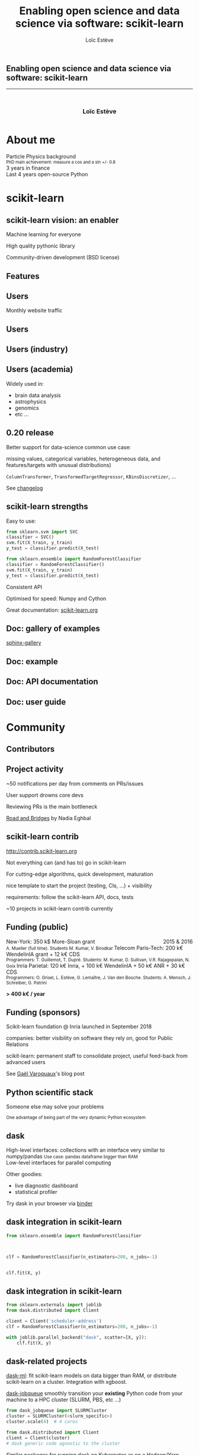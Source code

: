 #+OPTIONS: num:nil toc:nil
#+REVEAL_TRANS: none
#+REVEAL_THEME: black
#+OPTIONS: reveal_width:1200 reveal_height:800
#+REVEAL_ROOT: https://cdn.jsdelivr.net/npm/reveal.js@3.7.0
#+REVEAL_PLUGINS: (markdown notes highlight)
#+OPTIONS: reveal_history:t reveal_title_slide:nil
#+REVEAL_EXTRA_CSS: ./custom.css
#+Title: Enabling open science and data science via software: scikit-learn
#+Author: Loïc Estève
# #+Email: Email Address or Twitter Handle

# TODO: add news about last release with highlights

* 

#+BEGIN_EXPORT html
<h2>Enabling open science and data science via software: scikit-learn</h2>

<hr>

<h3 style="text-align: center; margin-left: 0; margin-top: 50px">
Loïc Estève
</h3>

<div style="text-align: center; margin-top: 50px">
  <img src="img/inria.png" alt="Inria" height="120px"/>
</div>
#+END_EXPORT

* About me

#+BEGIN_EXPORT html
<div class="fragment">Particle Physics background</div>
<div class="fragment step-fade-in-then-out" style="font-size: 80%">PhD main achievement: measure a cos and a sin +/- 0.8</div>

<div class="fragment">3 years in finance</div>

<div style="text-align: center margin-top: 120px" class="fragment">
    <div>Last 4 years open-source Python</div>
    <img src="img/nilearn-logo.png" height="120px">
    <img src="img/joblib_logo.svg" height="120px">
    <img src="img/scikit-learn-logo-notext.png" height="120px">
    <img src="img/dask_horizontal_white.svg" height="120px">
</div>
#+END_EXPORT

* scikit-learn
** scikit-learn vision: an enabler

#+BEGIN_EXPORT html
<div style="float: left; margin-right: 20px; width=25%">
    <img src="img/scikit-learn.png" height="200px">
</div>

<p class="fragment">Machine learning for everyone</p>

<p class="fragment">
High quality pythonic library
</p>

<p class="fragment">
Community-driven development (BSD license)
</p>
#+END_EXPORT
** Features

#+HTML: <img src="img/scikit-learn-doc.png" width="80%"/>

** Users
Monthly website traffic
#+REVEAL_HTML: <img src="img/scikit-learn-website-users.png" style="background: white"/>
** Users
#+REVEAL_HTML: <img src="img/scikit-learn-users.png"/>

** Users (industry)

#+REVEAL_HTML: <img src="img/companies-using-scikit-learn.png"/>

** Users (academia)

#+REVEAL_HTML: <img src="img/nilearn-plot.png" width="60%">

Widely used in:
- brain data analysis
- astrophysics
- genomics
- etc ...
** 0.20 release
Better support for data-science common use case:

missing values, categorical
variables, heterogeneous data, and features/targets with unusual distributions)

~ColumnTransformer~, ~TransformedTargetRegressor~, ~KBinsDiscretizer~, ...

See [[https://scikit-learn.org/stable/whats_new.html#version-0-20-1][changelog]]
** scikit-learn strengths

Easy to use:

#+REVEAL_HTML: <div class="step-fade-in-then-out fragment">
#+BEGIN_SRC python
from sklearn.svm import SVC
classifier = SVC()
svm.fit(X_train, y_train)
y_test = classifier.predict(X_test)
#+END_SRC
#+REVEAL_HTML: </div>

#+REVEAL_HTML: <div class="fragment">
#+BEGIN_SRC python
from sklearn.ensemble import RandomForestClassifier
classifier = RandomForestClassifier()
svm.fit(X_train, y_train)
y_test = classifier.predict(X_test)
#+END_SRC

Consistent API
#+REVEAL_HTML: </div>

#+ATTR_REVEAL: :frag t

#+ATTR_REVEAL: :frag t
Optimised for speed: Numpy and Cython

# Small hack below. This is annoying but using ATTR_REVEAL on something that
# has a link creates a fragment for both the text and the link
#+BEGIN_EXPORT html
<div class="fragment"/>
#+END_EXPORT

Great documentation: [[https://scikit-learn.org][scikit-learn.org]]

** Doc: gallery of examples

[[https://sphinx-gallery.readthedocs.io/][sphinx-gallery]]

#+REVEAL_HTML: <img src="img/doc-gallery-examples.png" width="80%"/>

** Doc: example

#+REVEAL_HTML: <img src="img/doc-example.png" width="70%"/>

** Doc: API documentation

#+REVEAL_HTML: <img src="img/doc-reference.png" width="80%"/>
#+REVEAL_HTML: <img src="img/doc-reference-to-examples.png" width="80%"/>

** Doc: user guide

#+REVEAL_HTML: <img src="img/doc-user-guide.png"/>

* Community
** Contributors

#+HTML: <img src="img/scikit-learn-contributors.png" width="70%"/>

# ** Development process
# - 2 core devs approvals to get a pull request merged <!-- .element class="fragment" -->
# - <!-- .element class="fragment" --> CIs in each pull request: **AppVeyor**
#   (Windows), **Travis** (Linux), **CircleCI** (generate documentation),
#   **codecov** (coverage, useful browser extension)<br/>
# - <img src="img/continuous-integration.png" height="250px" class="fragment step-fade-in-then-out"/>
# - daily tests against our dependencies development versions (numpy, scipy, ...):
#   very useful to catch regressions or deprecated functionalities <!-- .element class="fragment" -->
** Project activity

~50 notifications per day from comments on PRs/issues

#+HTML: <img src="img/scikit-learn-opened-issues-and-prs.png">

User support drowns core devs

Reviewing PRs is the main bottleneck

[[https://www.fordfoundation.org/about/library/reports-and-studies/roads-and-bridges-the-unseen-labor-behind-our-digital-infrastructure][Road and Bridges]] by Nadia Eghbal
** scikit-learn contrib

http://contrib.scikit-learn.org

#+ATTR_REVEAL: :frag t
Not everything can (and has to) go in scikit-learn

#+ATTR_REVEAL: :frag t
For cutting-edge algorithms, quick development, maturation

#+ATTR_REVEAL: :frag t
nice template to start the project (testing, CIs, ...) + visibility

#+ATTR_REVEAL: :frag t
requirements: follow the scikit-learn API, docs, tests

#+ATTR_REVEAL: :frag t
~10 projects in scikit-learn contrib currently

# Local variables:
# after-save-hook: org-reveal-export-to-html
# end:

** Funding (public)

#+BEGIN_EXPORT html
<div style="float: right">2015 & 2016</div>

New-York: 350 k$ More-Sloan grant<br/>
<small>
A. Mueller (full time). Students M. Kumar, V. Birodkar
</small>

Telecom Paris-Tech: 200 k€ WendelinIA grant + 12 k€ CDS<br/>
<small>
Programmers: T. Guillemot, T. Dupré. Students: M. Kumar, D. Sullivan, V.R.
Rajagopalan, N. Goix
</small>

Inria Parietal: 120 k€ Inria, + 100 k€ WendelinIA + 50 k€ ANR + 30 k€ CDS<br/>
<small>
Programmers: O. Grisel, L. Estève, G. Lemaître, J. Van den Bosche. Students:
A. Mensch, J. Schreiber, G. Patrini
</small>
#+END_EXPORT
*> 400 k€ / year*
** Funding (sponsors)

#+HTML: <img src="img/scikit-learn-foundation-sponsors.png", width="40%" style="float: left; margin-right: 20px"/>

Scikit-learn foundation @ Inria launched in September 2018

companies: better visibility on software they rely on, good for Public Relations

scikit-learn: permanent staff to consolidate project, useful feed-back from
advanced users

See [[http://gael-varoquaux.info/programming/a-foundation-for-scikit-learn-at-inria.html][Gaël Varoquaux]]'s blog post

** Python scientific stack

#+HTML: <img src="img/pydata-stack.png" width="80%"/>

Someone else may solve your problems

#+HTML: <small>One advantage of being part of the very dynamic Python ecosystem</small>

** dask

#+BEGIN_EXPORT html
<div>
<img src="img/dask-array-white-text.svg" width=35% style="float: left; margin-right: 20px"/>
High-level interfaces: collections with an interface very similar to numpy/pandas
<small>Use case: pandas dataframe bigger than RAM</small>
</div>

<div>
<img src="img/grid-search-schedule.gif" width="35%" style="float: left; margin-right: 20px"/>
Low-level interfaces for parallel computing
</div>

<img src="img/dask-diagnostics.png" width="35%" style="float: left;
margin-right: 20px"/>
#+END_EXPORT

Other goodies:
- live diagnostic dashboard
- statistical profiler

Try dask in your browser via [[https://mybinder.org/v2/gh/dask/dask-examples/master?urlpath=lab][binder]]

** dask integration in scikit-learn 

#+BEGIN_SRC python
from sklearn.ensemble import RandomForestClassifier



clf = RandomForestClassifier(n_estimators=200, n_jobs=-1)


clf.fit(X, y)
#+END_SRC
** dask integration in scikit-learn
#+BEGIN_SRC python
from sklearn.externals import joblib
from dask.distributed import Client

client = Client('scheduler-address')
clf = RandomForestClassifier(n_estimators=200, n_jobs=-1)

with joblib.parallel_backend("dask", scatter=[X, y]):
    clf.fit(X, y)
#+END_SRC
** dask-related projects
[[http://ml.dask.org/][dask-ml]]: fit scikit-learn models on data bigger than RAM, or distribute scikit-learn on a cluster. Integration with xgboost.

[[https://docs.dask.org/en/latest/setup/hpc.html][dask-jobqueue]] smoothly
transition your *existing* Python code from your machine to a HPC cluster (SLURM, PBS, etc ...)

#+BEGIN_SRC python
from dask_jobqueue import SLURMCluster
cluster = SLURMCluster(<slurm_specific>)
cluster.scale(4)  # 4 cores

from dask.distributed import Client
client = Client(cluster)
# dask generic code agnostic to the cluster
#+END_SRC

Similar packages for running dask on
[[https://kubernetes.dask.org/en/latest/][Kubernetes]] or on a [[https://yarn.dask.org/en/latest/][Hadoop/Yarn]] cluster.
* Summary

#+BEGIN_EXPORT html
<div class="fragment">
<bold>Vision<bold>: Machine learning as a means not an end

<p style="font-size: 60%">
Versatile library: the right level of abstraction. Close to research, but seeking different tradeoffs
</p>

</div>

<div class="fragment">
<bold>Tool<bold>: Simple API across learners

<p style="font-size: 60%">
Numpy arrays as data containers. Fast enough.
</p>

</div>

<div class="fragment">
<bold>Project<bold>: Many people working together

<p style="font-size: 60%">
Ensure code quality and maintainability
</p>
</div>
#+END_EXPORT

* 
